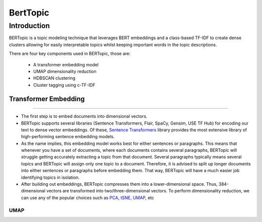BertTopic
****************************

Introduction
______________

BERTopic is a topic modeling technique that leverages BERT embeddings and a class-based TF-IDF to create dense clusters allowing for easily interpretable topics whilst keeping important words in the topic descriptions.

There are four key components used in BERTopic, those are:

	* A transformer embedding model
	* UMAP dimensionality reduction
	* HDBSCAN clustering
	* Cluster tagging using c-TF-IDF

.. image:: ../pics/BERTopic_overall_flowchart.png


Transformer Embedding
------------------------
------------------------

* The first step is to embed documents into dimensional vectors.
* BERTopic supports several libraries (Sentence Transformers, Flair, SpaCy, Gensim, USE TF Hub) for encoding our text to dense vector embeddings. Of these, `Sentence Transformers`_ library provides the most extensive library of high-performing sentence embedding models. 
* As the name implies, this embedding model works best for either sentences  or paragraphs. This means that whenever you have a set of documents, where each documents contains several paragraphs, BERTopic will struggle getting accurately extracting a topic from that document. Several paragraphs typically means several topics and BERTopic will assign only one topic to a document. Therefore, it is advised to split up longer documents into either sentences or paragraphs before embedding them. That way, BERTopic will have a much easier job identifying topics in isolation.

* After building out embeddings, BERTopic compresses them into a lower-dimensional space. Thus, 384-dimensional vectors are transformed into two/three-dimensional vectors. To perform dimensionality reduction, we can use any of the popular choices such as `PCA`_, `tSNE`_, `UMAP`_, etc 

UMAP
+++++++




.. _Sentence Transformers: https://www.pinecone.io/learn/sentence-embeddings/
.. _tSNE: https://medium.com/swlh/t-sne-explained-math-and-intuition-94599ab164cf
.. _PCA: https://towardsdatascience.com/principal-component-analysis-pca-explained-visually-with-zero-math-1cbf392b9e7d
.. _UMAP: https://pair-code.github.io/understanding-umap/


